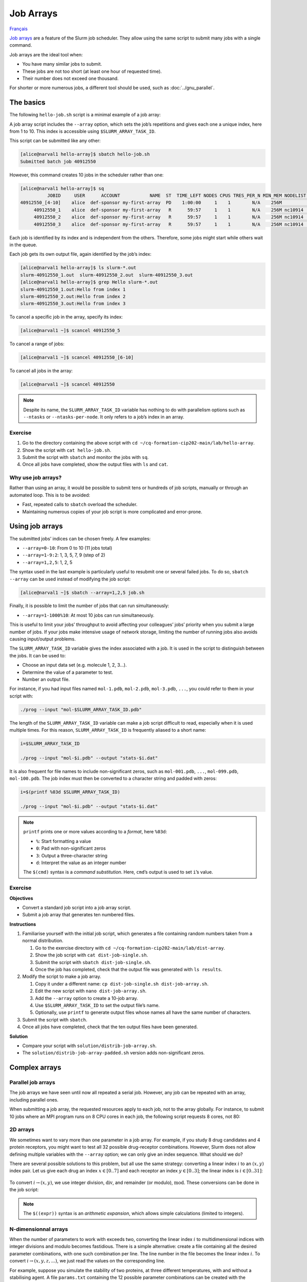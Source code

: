 Job Arrays
==========

`Français <../fr/job_arrays.html>`_

`Job arrays <https://docs.alliancecan.ca/wiki/Job_arrays/en>`_ are a feature of
the Slurm job scheduler. They allow using the same script to submit many jobs
with a single command.

Job arrays are the ideal tool when:

- You have many similar jobs to submit.
- These jobs are not too short (at least one hour of requested time).
- Their number does not exceed one thousand.

For shorter or more numerous jobs, a different tool should be used, such as
:doc:`../gnu_parallel`.

The basics
----------

The following ``hello-job.sh`` script is a minimal example of a job array:

.. code-block:: bash
    :emphasize-lines: 4,6

    #!/bin/bash

    #SBATCH --job-name=hello
    #SBATCH --array=1-10

    echo "Hello from index $SLURM_ARRAY_TASK_ID"

    sleep 60

A job array script includes the ``--array`` option, which sets the job’s
repetitions and gives each one a unique index, here from 1 to 10. This index is
accessible using ``$SLURM_ARRAY_TASK_ID``.

This script can be submitted like any other:

.. code-block:: console

    [alice@narval1 hello-array]$ sbatch hello-job.sh
    Submitted batch job 40912550

However, this command creates 10 jobs in the scheduler rather than one:

.. code-block:: console

    [alice@narval1 hello-array]$ sq
              JOBID     USER      ACCOUNT           NAME  ST  TIME_LEFT NODES CPUS TRES_PER_N MIN_MEM NODELIST (REASON) 
    40912550_[4-10]    alice  def-sponsor my-first-array  PD    1:00:00     1    1        N/A    256M          (Priority)
         40912550_1    alice  def-sponsor my-first-array   R      59:57     1    1        N/A    256M nc10914  (None) 
         40912550_2    alice  def-sponsor my-first-array   R      59:57     1    1        N/A    256M nc10914  (None) 
         40912550_3    alice  def-sponsor my-first-array   R      59:57     1    1        N/A    256M nc10914  (None)

Each job is identified by its index and is independent from the others.
Therefore, some jobs might start while others wait in the queue.

Each job gets its own output file, again identified by the job’s index:

.. code-block:: console

    [alice@narval1 hello-array]$ ls slurm-*.out
    slurm-40912550_1.out  slurm-40912550_2.out  slurm-40912550_3.out
    [alice@narval1 hello-array]$ grep Hello slurm-*.out
    slurm-40912550_1.out:Hello from index 1
    slurm-40912550_2.out:Hello from index 2
    slurm-40912550_3.out:Hello from index 3

To cancel a specific job in the array, specify its index:

.. code-block:: console

    [alice@narval1 ~]$ scancel 40912550_5

To cancel a range of jobs:

.. code-block:: console

    [alice@narval1 ~]$ scancel 40912550_[6-10]

To cancel all jobs in the array:

.. code-block:: console

    [alice@narval1 ~]$ scancel 40912550

.. note::

    Despite its name, the ``SLURM_ARRAY_TASK_ID`` variable has nothing to do
    with parallelism options such as ``--ntasks`` or ``--ntasks-per-node``. It
    only refers to a job’s index in an array.

Exercise
''''''''

#. Go to the directory containing the above script with ``cd
   ~/cq-formation-cip202-main/lab/hello-array``.
#. Show the script with ``cat hello-job.sh``.
#. Submit the script with ``sbatch`` and monitor the jobs with ``sq``.
#. Once all jobs have completed, show the output files with
   ``ls`` and ``cat``.

Why use job arrays?
'''''''''''''''''''

Rather than using an array, it would be possible to submit tens or hundreds of
job scripts, manually or through an automated loop. This is to be avoided:

- Fast, repeated calls to ``sbatch`` overload the scheduler.
- Maintaining numerous copies of your job script is more complicated and
  error-prone.

Using job arrays
----------------

The submitted jobs’ indices can be chosen freely. A few examples:

- ``--array=0-10``: From 0 to 10 (11 jobs total)
- ``--array=1-9:2``: 1, 3, 5, 7, 9 (step of 2)
- ``--array=1,2,5``: 1, 2, 5

The syntax used in the last example is particularly useful to resubmit one or
several failed jobs. To do so, ``sbatch --array`` can be used instead of
modifying the job script:

.. code-block:: console

    [alice@narval1 ~]$ sbatch --array=1,2,5 job.sh

Finally, it is possible to limit the number of jobs that can run simultaneously:

- ``--array=1-1000%10``: At most 10 jobs can run simultaneously.

This is useful to limit your jobs’ throughput to avoid affecting your
colleagues’ jobs’ priority when you submit a large number of jobs. If your jobs
make intensive usage of network storage, limiting the number of running jobs
also avoids causing input/output problems.

The ``SLURM_ARRAY_TASK_ID`` variable gives the index associated with a job. It
is used in the script to distinguish between the jobs. It can be used to:

- Choose an input data set (e.g. molecule 1, 2, 3…).
- Determine the value of a parameter to test.
- Number an output file.

For instance, if you had input files named ``mol-1.pdb``, ``mol-2.pdb``,
``mol-3.pdb``, ``...``, you could refer to them in your script with:

.. code-block:: bash

    ./prog --input "mol-$SLURM_ARRAY_TASK_ID.pdb"

The length of the ``SLURM_ARRAY_TASK_ID`` variable can make a job script
difficult to read, especially when it is used multiple times. For this reason,
``SLURM_ARRAY_TASK_ID`` is frequently aliased to a short name:

.. code-block:: bash

    i=$SLURM_ARRAY_TASK_ID

    ./prog --input "mol-$i.pdb" --output "stats-$i.dat"

It is also frequent for file names to include non-significant zeros, such as
``mol-001.pdb``, ``...``, ``mol-099.pdb``, ``mol-100.pdb``. The job index must
then be converted to a character string and padded with zeros:

.. code-block:: bash

    i=$(printf %03d $SLURM_ARRAY_TASK_ID)

    ./prog --input "mol-$i.pdb" --output "stats-$i.dat"

.. note::

    ``printf`` prints one or more values according to a *format*, here
    ``%03d``:

    - ``%``: Start formatting a value
    - ``0``: Pad with non-significant zeros
    - ``3``: Output a three-character string
    - ``d``: Interpret the value as an integer number

    The ``$(cmd)`` syntax is a *command substitution*. Here, ``cmd``’s output is
    used to set ``i``’s value.

Exercise
''''''''

**Objectives**

- Convert a standard job script into a job array script.
- Submit a job array that generates ten numbered files.

**Instructions**

#. Familiarise yourself with the initial job script, which generates a file
   containing random numbers taken from a normal distribution.

   #. Go to the exercise directory with
      ``cd ~/cq-formation-cip202-main/lab/dist-array``.
   #. Show the job script with ``cat dist-job-single.sh``.
   #. Submit the script with ``sbatch dist-job-single.sh``.
   #. Once the job has completed, check that the output file was generated with
      ``ls results``.

#. Modify the script to make a job array.

   #. Copy it under a different name: ``cp dist-job-single.sh
      dist-job-array.sh``.
   #. Edit the new script with ``nano dist-job-array.sh``.
   #. Add the ``--array`` option to create a 10-job array.
   #. Use ``$SLURM_ARRAY_TASK_ID`` to set the output file’s name.
   #. Optionally, use ``printf`` to generate output files whose names all have
      the same number of characters.

#. Submit the script with ``sbatch``.
#. Once all jobs have completed, check that the ten output files have been
   generated.

**Solution**

- Compare your script with ``solution/distrib-job-array.sh``.
- The ``solution/distrib-job-array-padded.sh`` version adds non-significant
  zeros.

Complex arrays
--------------

Parallel job arrays
'''''''''''''''''''

The job arrays we have seen until now all repeated a serial job. However, any
job can be repeated with an array, including parallel ones.

When submitting a job array, the requested resources apply to each job, not to
the array globally. For instance, to submit 10 jobs where an MPI program runs on
8 CPU cores in each job, the following script requests 8 cores, not 80:

.. code-block:: bash
    :emphasize-lines: 4,7

    #!/bin/bash

    #SBATCH --job-name=param-sweep
    #SBATCH --ntasks=8
    #SBATCH --mem-per-cpu=2G
    #SBATCH --time=6:00:00
    #SBATCH --array=1-10

    srun ./prog --param=$SLURM_ARRAY_TASK_ID

2D arrays
'''''''''

We sometimes want to vary more than one parameter in a job array. For example,
if you study 8 drug candidates and 4 protein receptors, you might want to test
all 32 possible drug-receptor combinations. However, Slurm does not allow
defining multiple variables with the ``--array`` option; we can only give an
index sequence. What should we do?

There are several possible solutions to this problem, but all use the same
strategy: converting a linear index :math:`i` to an :math:`(x,y)` index pair.
Let us give each drug an index :math:`x \in [0..7]` and each receptor an index
:math:`y \in [0..3]`; the linear index is :math:`i \in [0..31]`:

.. figure:: ../images/job-array-2d.svg

To convert :math:`i → (x,y)`, we use integer division, :math:`\text{div}`, and
remainder (or modulo), :math:`\text{mod}`. These conversions can be done in the
job script:

.. code-block:: bash
    :emphasize-lines: 7-8

    #!/bin/bash

    #SBATCH --array=0-31

    i=$SLURM_ARRAY_TASK_ID

    x=$((i % 8))  # mod
    y=$((i / 8))  # div

    echo "Testing drug candidate $x vs receptor $y"

.. note::

    The ``$((expr))`` syntax is an *arithmetic expansion*, which allows simple
    calculations (limited to integers).

N-dimensionnal arrays
'''''''''''''''''''''

When the number of parameters to work with exceeds two, converting the linear
index :math:`i` to multidimensional indices with integer divisions and modulo
becomes fastidious. There is a simple alternative: create a file containing all
the desired parameter combinations, with one such combination per line. The line
number in the file becomes the linear index :math:`i`. To convert :math:`i →
(x,y,z,...)`, we just read the values on the corresponding line.

For example, suppose you simulate the stability of two proteins, at three
different temperatures, with and without a stabilising agent. A file
``params.txt`` containing the 12 possible parameter combinations can be created
with the following ``make-params.sh`` script:

.. code-block:: bash

    #!/bin/bash

    proteins="A B"
    temperatures="30 37 44"

    rm -f params.txt

    for prot in $proteins; do
        for temp in $temperatures; do
            for agent in true false; do
                echo $prot $temp $agent >> params.txt
            done
        done
    done

.. code-block:: console

    [alice@narval1 ~]$ bash make-params.sh
    [alice@narval1 ~]$ cat params.txt
    A 30 true
    A 30 false
    A 37 true
    A 37 false
    A 44 true
    A 44 false
    B 30 true
    B 30 false
    B 37 true
    B 37 false
    B 44 true
    B 44 false

The array job script reads one line from this file:

.. code-block:: bash
    :emphasize-lines: 7

    #!/bin/bash

    #SBATCH --array=1-12

    i=$SLURM_ARRAY_TASK_ID

    read prot temp agent <<< $(sed "${i}q;d" params.txt)

    echo "Loading structure for protein $prot"
    echo "Setting temperature to $temp degrees"
    if $agent; then
        echo "Adding stabilizing agent"
    fi

.. note::

    The ``sed`` (stream editor) command is a text manipulation tool. It is used
    here to read line ``${i}`` from the parameter file. The ``<<<`` syntax is a
    here-string: ``sed``’s output is redirected to the ``read`` command, which
    sets variables ``prot``, ``temp``, and ``agent``.

    A pipe such as ``sed [...] | read [...]`` could not be used here since pipes
    are run in a sub-process that does not have access to the parent process’
    variables, that is the process running the script. The values would be
    lost immediately after reading them.

In addition to being simple, this approach to multidimensional job arrays is
flexible:

- It works regardless of the number of parameters.
- The number of parameters can easily be changed.
- Any parameter combinations can be used.

  - This makes it possible to avoid processing combinations that you know are
    invalid. For example, if you simulate a model with various combinations of
    temperature and humidity but are only interested in conditions above the dew
    point, you can exclude in advance any temperature/humidity combination that
    you know is under that point, by simply not adding it to your parameter
    file.

Find out more
-------------

- Alliance Technical Documentation: `Job arrays
  <https://docs.alliancecan.ca/wiki/Job_arrays/en>`_
- Slurm documentation: `Job Array Support
  <https://slurm.schedmd.com/job_array.html>`_
- Webinar: `Automating the GROMACS analysis tools on HPC systems
  <https://raw.githubusercontent.com/WestGrid/trainingMaterials/gh-pages/materials/gmxtools.pdf>`_
